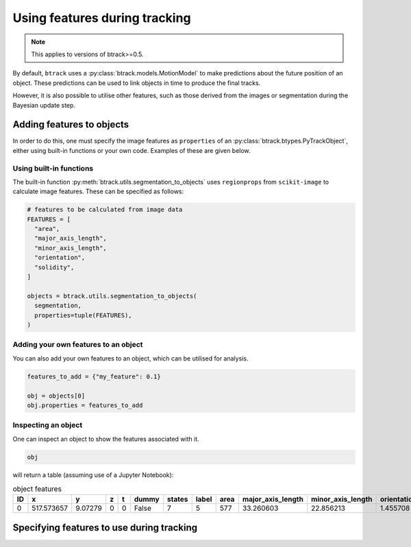 ******************************
Using features during tracking
******************************

.. note::
  This applies to versions of btrack>=0.5.

By default, ``btrack`` uses a :py:class:`btrack.models.MotionModel` to make predictions about the future position of an object. These predictions can be used to link objects in time to produce the final tracks.

However, it is also possible to utilise other features, such as those derived from the images or segmentation during the Bayesian update step.


Adding features to objects
==========================

In order to do this, one must specify the image features as ``properties`` of an :py:class:`btrack.btypes.PyTrackObject`, either using built-in functions or your own code. Examples of these are given below.

Using built-in functions
------------------------

The built-in function :py:meth:`btrack.utils.segmentation_to_objects` uses ``regionprops`` from ``scikit-image`` to calculate image features.  These can be specified as follows:

.. code:: python

  # features to be calculated from image data
  FEATURES = [
    "area",
    "major_axis_length",
    "minor_axis_length",
    "orientation",
    "solidity",
  ]

  objects = btrack.utils.segmentation_to_objects(
    segmentation,
    properties=tuple(FEATURES),
  )


Adding your own features to an object
-------------------------------------

You can also add your own features to an object, which can be utilised for analysis.

.. code:: python

  features_to_add = {"my_feature": 0.1}

  obj = objects[0]
  obj.properties = features_to_add

Inspecting an object
--------------------

One can inspect an object to show the features associated with it.

.. code:: python

  obj

will return a table (assuming use of a Jupyter Notebook):

.. list-table:: object features
       :header-rows: 1

       * - ID
         - x
         - y
         - z
         - t
         - dummy
         - states
         - label
         - area
         - major_axis_length
         - minor_axis_length
         - orientation
         - solidity
       * - 0
         - 517.573657
         - 9.07279
         - 0
         - 0
         - False
         - 7
         - 5
         - 577
         - 33.260603
         - 22.856213
         - 1.455708
         - 0.968121


Specifying features to use during tracking
==========================================
